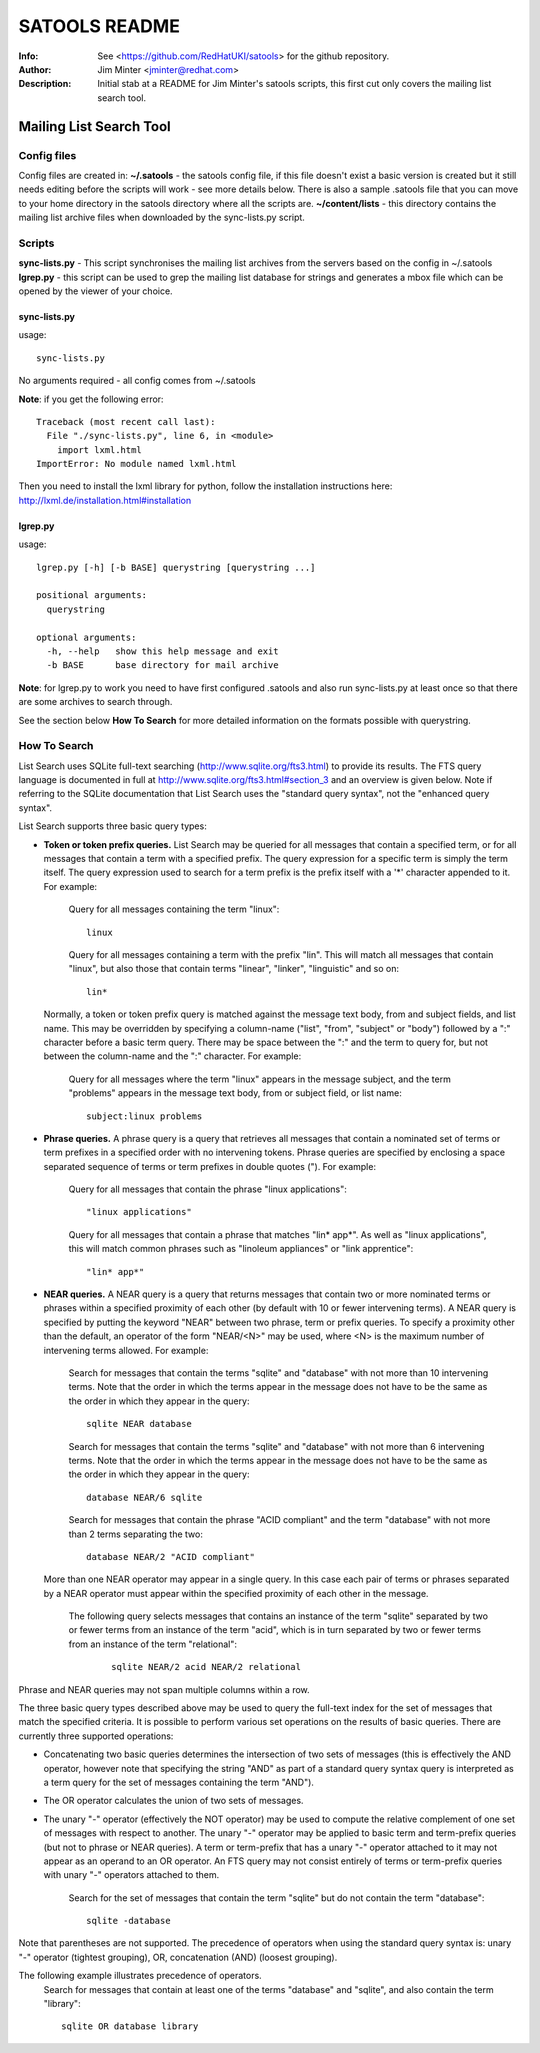 ==============
SATOOLS README
==============
:Info: See <https://github.com/RedHatUKI/satools> for the github repository.
:Author: Jim Minter <jminter@redhat.com>
:Description: Initial stab at a README for Jim Minter's satools scripts, this first cut only covers the mailing list search tool.

Mailing List Search Tool
========================

Config files
------------

Config files are created in:
**~/.satools** - the satools config file, if this file doesn't exist a basic version is created but it still needs editing before the scripts will work - see more details below. There is also a sample .satools file that you can move to your home directory in the satools directory where all the scripts are.
**~/content/lists** - this directory contains the mailing list archive files when downloaded by the sync-lists.py script.

Scripts
-------

**sync-lists.py** - This script synchronises the mailing list archives from the servers based on the config in ~/.satools
**lgrep.py** - this script can be used to grep the mailing list database for strings and generates a mbox file which can be opened by the viewer of your choice.

sync-lists.py
~~~~~~~~~~~~~

usage::

    sync-lists.py

No arguments required - all config comes from ~/.satools

**Note**: if you get the following error::

    Traceback (most recent call last):
      File "./sync-lists.py", line 6, in <module>
        import lxml.html
    ImportError: No module named lxml.html

Then you need to install the lxml library for python, follow the installation instructions here: http://lxml.de/installation.html#installation

lgrep.py
~~~~~~~~

usage::

    lgrep.py [-h] [-b BASE] querystring [querystring ...]

    positional arguments:
      querystring

    optional arguments:
      -h, --help   show this help message and exit
      -b BASE      base directory for mail archive

**Note**: for lgrep.py to work you need to have first configured .satools and also run sync-lists.py at least once so that there are some archives to search through.

See the section below **How To Search** for more detailed information on the formats possible with querystring.

How To Search
-------------

List Search uses SQLite full-text searching (http://www.sqlite.org/fts3.html) to provide its results. The FTS query language is documented in full at http://www.sqlite.org/fts3.html#section_3 and an overview is given below. Note if referring to the SQLite documentation that List Search uses the "standard query syntax", not the "enhanced query syntax".

List Search supports three basic query types:

* **Token or token prefix queries.** List Search may be queried for all messages that contain a specified term, or for all messages that contain a term with a specified prefix. The query expression for a specific term is simply the term itself. The query expression used to search for a term prefix is the prefix itself with a '*' character appended to it. For example:

    Query for all messages containing the term "linux":

    ::

      linux

    Query for all messages containing a term with the prefix "lin". This will match all messages that contain "linux", but also those that contain terms "linear", "linker", "linguistic" and so on:

    ::

      lin*

  Normally, a token or token prefix query is matched against the message text body, from and subject fields, and list name. This may be overridden by specifying a column-name ("list", "from", "subject" or "body") followed by a ":" character before a basic term query. There may be space between the ":" and the term to query for, but not between the column-name and the ":" character. For example:

    Query for all messages where the term "linux" appears in the message subject, and the term "problems" appears in the message text body, from or subject field, or list name:
    ::

      subject:linux problems

* **Phrase queries.** A phrase query is a query that retrieves all messages that contain a nominated set of terms or term prefixes in a specified order with no intervening tokens. Phrase queries are specified by enclosing a space separated sequence of terms or term prefixes in double quotes ("). For example:

    Query for all messages that contain the phrase "linux applications":
    ::

      "linux applications"

    Query for all messages that contain a phrase that matches "lin* app*". As well as "linux applications", this will match common phrases such as "linoleum appliances" or "link apprentice":
    ::

      "lin* app*"

* **NEAR queries.** A NEAR query is a query that returns messages that contain two or more nominated terms or phrases within a specified proximity of each other (by default with 10 or fewer intervening terms). A NEAR query is specified by putting the keyword "NEAR" between two phrase, term or prefix queries. To specify a proximity other than the default, an operator of the form "NEAR/<N>" may be used, where <N> is the maximum number of intervening terms allowed. For example:

    Search for messages that contain the terms "sqlite" and "database" with not more than 10 intervening terms. Note that the order in which the terms appear in the message does not have to be the same as the order in which they appear in the query:

    ::

      sqlite NEAR database

    Search for messages that contain the terms "sqlite" and "database" with not more than 6 intervening terms. Note that the order in which the terms appear in the message does not have to be the same as the order in which they appear in the query:

    ::

      database NEAR/6 sqlite

    Search for messages that contain the phrase "ACID compliant" and the term "database" with not more than 2 terms separating the two:

    ::

      database NEAR/2 "ACID compliant"

  More than one NEAR operator may appear in a single query. In this case each pair of terms or phrases separated by a NEAR operator must appear within the specified proximity of each other in the message.

    The following query selects messages that contains an instance of the term "sqlite" separated by two or fewer terms from an instance of the term "acid", which is in turn separated by two or fewer terms from an instance of the term "relational":

      ::

        sqlite NEAR/2 acid NEAR/2 relational

Phrase and NEAR queries may not span multiple columns within a row.

The three basic query types described above may be used to query the full-text index for the set of messages that match the specified criteria. It is possible to perform various set operations on the results of basic queries. There are currently three supported operations:

* Concatenating two basic queries determines the intersection of two sets of messages (this is effectively the AND operator, however note that specifying the string "AND" as part of a standard query syntax query is interpreted as a term query for the set of messages containing the term "AND").

* The OR operator calculates the union of two sets of messages.

* The unary "-" operator (effectively the NOT operator) may be used to compute the relative complement of one set of messages with respect to another. The unary "-" operator may be applied to basic term and term-prefix queries (but not to phrase or NEAR queries). A term or term-prefix that has a unary "-" operator attached to it may not appear as an operand to an OR operator. An FTS query may not consist entirely of terms or term-prefix queries with unary "-" operators attached to them.

    Search for the set of messages that contain the term "sqlite" but do not contain the term "database":
    ::

      sqlite -database

Note that parentheses are not supported. The precedence of operators when using the standard query syntax is: unary "-" operator (tightest grouping), OR, concatenation (AND) (loosest grouping).

The following example illustrates precedence of operators.
  Search for messages that contain at least one of the terms "database" and "sqlite", and also contain the term "library":
  ::

    sqlite OR database library


